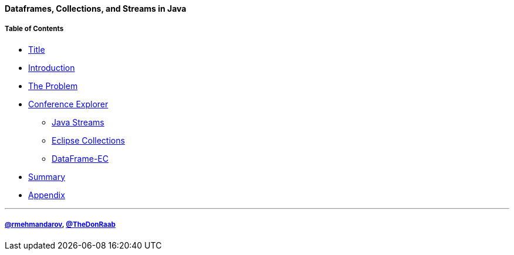 ==== Dataframes, Collections, and Streams in Java
===== Table of Contents

* link:00_title.adoc[Title]
* link:01_intro.adoc[Introduction]
* link:02_01_the_problem_today.adoc[The Problem]
* link:03_01_conference_explorer_class.adoc[Conference Explorer]
** link:04_java_streams.adoc[Java Streams]
** link:05_eclipse_collections.adoc[Eclipse Collections]
** link:06_data_frame_ec.adoc[DataFrame-EC]
* link:07_summary.adoc[Summary]
* link:A0_appendix.adoc[Appendix]

---
===== link:https://twitter.com/rmehmandarov[@rmehmandarov], link:https://twitter.com/TheDonRaab[@TheDonRaab]

